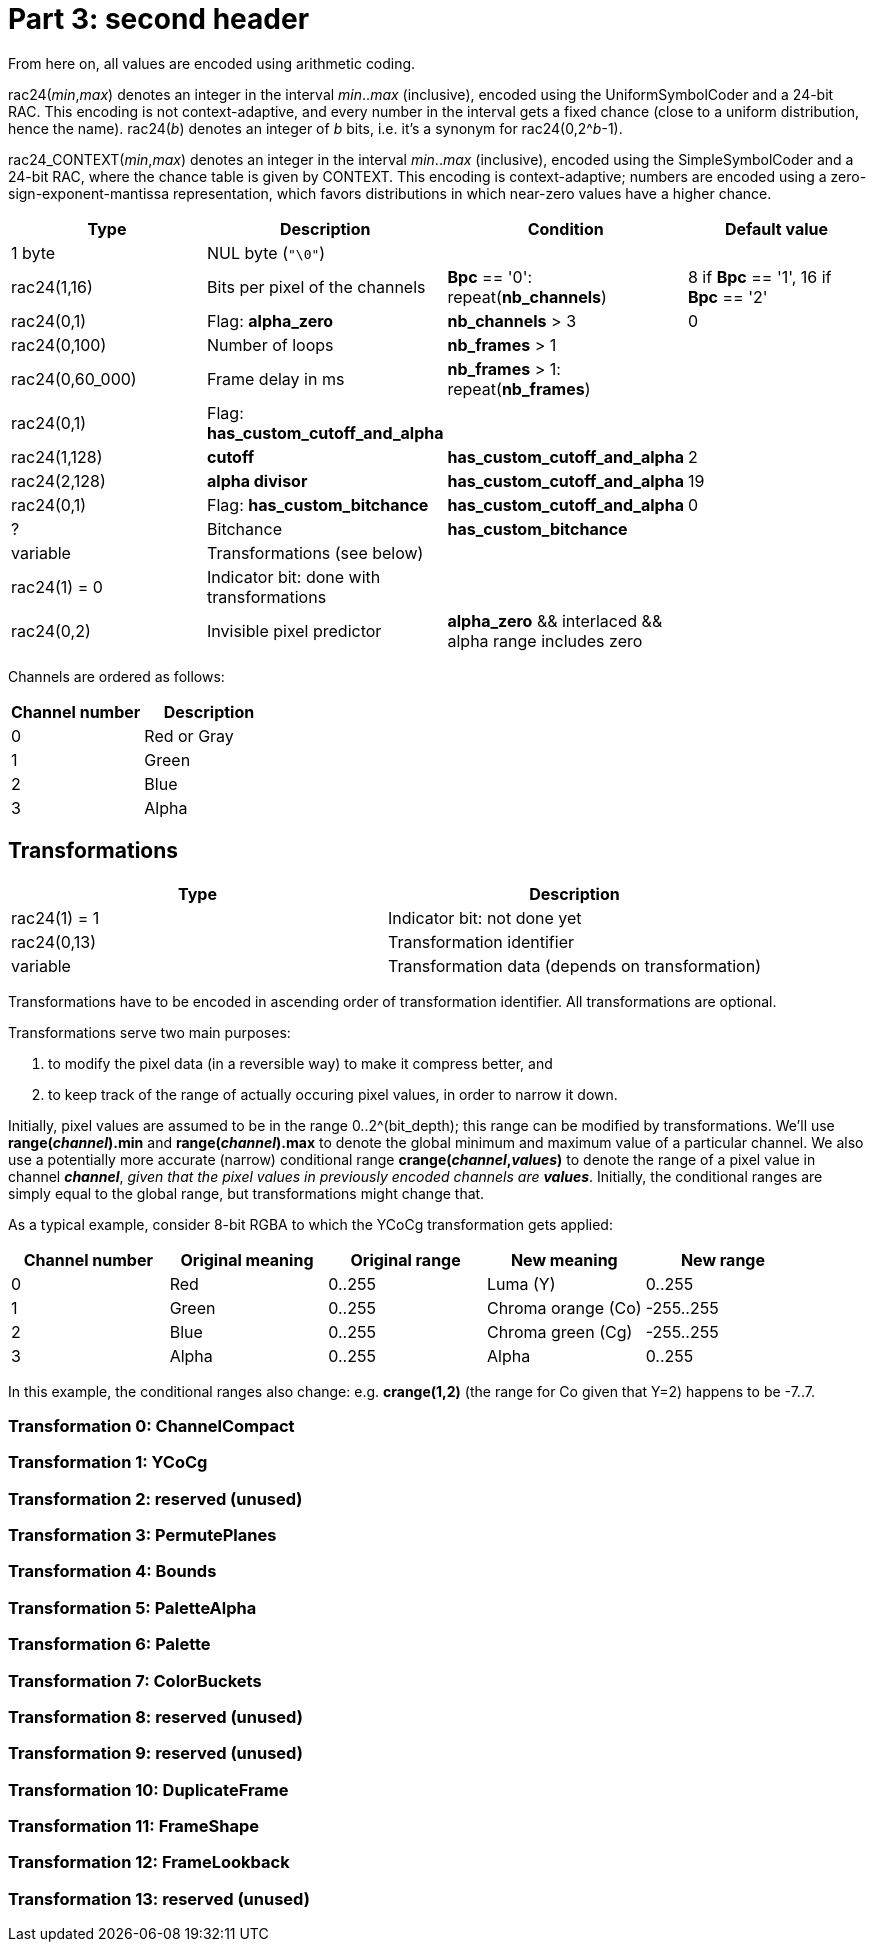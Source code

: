 
# Part 3: second header

From here on, all values are encoded using arithmetic coding.

rac24(_min_,_max_) denotes an integer in the interval _min_.._max_ (inclusive), encoded using the UniformSymbolCoder and a 24-bit RAC. This encoding is not context-adaptive, and every number in the interval gets a fixed chance (close to a uniform distribution, hence the name).
rac24(_b_) denotes an integer of _b_ bits, i.e. it's a synonym for rac24(0,2^_b_-1).

rac24_CONTEXT(_min_,_max_) denotes an integer in the interval _min_.._max_ (inclusive), encoded using the SimpleSymbolCoder and a 24-bit RAC, where the chance table is given by CONTEXT. This encoding is context-adaptive; numbers are encoded using a zero-sign-exponent-mantissa representation, which favors distributions in which near-zero values have a higher chance.

|===
| Type | Description | Condition | Default value

| 1 byte
| NUL byte (`"\0"`)
|
|

| rac24(1,16)
| Bits per pixel of the channels
| **Bpc** == '0': repeat(**nb_channels**)
| 8 if **Bpc** == '1', 16 if **Bpc** == '2'

| rac24(0,1)
| Flag: **alpha_zero**
| **nb_channels** > 3
| 0

| rac24(0,100)
| Number of loops
| **nb_frames** > 1
|

| rac24(0,60_000)
| Frame delay in ms
| **nb_frames** > 1: repeat(**nb_frames**)
|

| rac24(0,1)
| Flag: **has_custom_cutoff_and_alpha**
|
|

| rac24(1,128)
| **cutoff**
| **has_custom_cutoff_and_alpha**
| 2

| rac24(2,128)
| **alpha divisor**
| **has_custom_cutoff_and_alpha**
| 19

| rac24(0,1)
| Flag: **has_custom_bitchance**
| **has_custom_cutoff_and_alpha**
| 0

| ?
| Bitchance
| **has_custom_bitchance**
|

| variable
| Transformations (see below)
|
|

| rac24(1) = 0
| Indicator bit: done with transformations
|
|

| rac24(0,2)
| Invisible pixel predictor
| **alpha_zero** && interlaced && alpha range includes zero
|
|===

Channels are ordered as follows:

|===
| Channel number | Description

| 0              | Red or Gray
| 1              | Green
| 2              | Blue
| 3              | Alpha
|===


## Transformations

|===
| Type             | Description

| rac24(1) = 1     | Indicator bit: not done yet
| rac24(0,13)      | Transformation identifier
| variable         | Transformation data (depends on transformation)
|===

Transformations have to be encoded in ascending order of transformation identifier. All transformations are optional.

Transformations serve two main purposes:

1. to modify the pixel data (in a reversible way) to make it compress better, and
2. to keep track of the range of actually occuring pixel values, in order to narrow it down.

Initially, pixel values are assumed to be in the range 0..2^(bit_depth); this range can be modified by transformations.
We'll use **range(_channel_).min** and **range(_channel_).max** to denote the global minimum and maximum value of a particular channel. We also use a potentially more accurate (narrow) conditional range **crange(_channel_,_values_)** to denote the range of a pixel value in channel **_channel_**, _given that the pixel values in previously encoded channels are_ **_values_**. Initially, the conditional ranges are simply equal to the global range, but transformations might change that.

As a typical example, consider 8-bit RGBA to which the YCoCg transformation gets applied:

|===
| Channel number | Original meaning | Original range | New meaning        | New range

| 0              | Red              | 0..255         | Luma (Y)           | 0..255
| 1              | Green            | 0..255         | Chroma orange (Co) | -255..255
| 2              | Blue             | 0..255         | Chroma green (Cg)  | -255..255
| 3              | Alpha            | 0..255         | Alpha              | 0..255
|===

In this example, the conditional ranges also change: e.g. **crange(1,2)** (the range for Co given that Y=2) happens to be -7..7.

### Transformation 0: ChannelCompact
### Transformation 1: YCoCg
### Transformation 2: reserved (unused)
### Transformation 3: PermutePlanes
### Transformation 4: Bounds
### Transformation 5: PaletteAlpha
### Transformation 6: Palette
### Transformation 7: ColorBuckets
### Transformation 8: reserved (unused)
### Transformation 9: reserved (unused)
### Transformation 10: DuplicateFrame
### Transformation 11: FrameShape
### Transformation 12: FrameLookback
### Transformation 13: reserved (unused)


